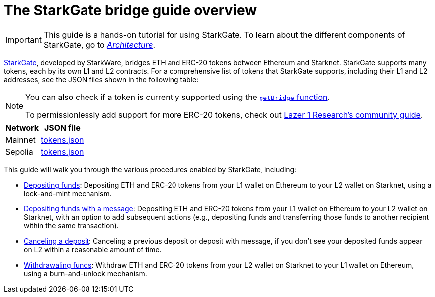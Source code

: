 [id="starkgate_token_bridge"]
= The StarkGate bridge guide overview

[IMPORTANT]
====
This guide is a hands-on tutorial for using StarkGate. To learn about the different components of StarkGate, go to xref:architecture.adoc[_Architecture_].
====

https://starkgate.starknet.io[StarkGate^], developed by StarkWare, bridges ETH and ERC-20 tokens between Ethereum and Starknet. StarkGate supports many tokens, each by its own L1 and L2 contracts. For a comprehensive list of tokens that StarkGate supports, including their L1 and L2 addresses, see the JSON files shown in the following table:

[NOTE]
====
You can also check if a token is currently supported using the xref:function-reference.adoc#getBridge[`getBridge` function].

To permissionlessly add support for more ERC-20 tokens, check out https://research.lazer1.xyz/blog/making-sense-of-starknet-architecture-and-l1-l2-messaging/#enroll-a-token-bridge[Lazer 1 Research's community guide].
====

[#table_StarkGate_token_addresses]
[%autowidth]
|===
| Network | JSON file

| Mainnet | link:https://starkgate.starknet.io/static/tokens.json[tokens.json]
| Sepolia | link:https://sepolia.starkgate.starknet.io/static/tokens.json[tokens.json]
|===

This guide will walk you through the various procedures enabled by StarkGate, including:

* https://docs.starknet.io/starkgate/depositing/[Depositing funds]: Depositing ETH and ERC-20 tokens from your L1 wallet on Ethereum to your L2 wallet on Starknet, using a lock-and-mint mechanism.

* https://docs.starknet.io/starkgate/automated-actions-with-bridging/[Depositing funds with a message]:  Depositing ETH and ERC-20 tokens from your L1 wallet on Ethereum to your L2 wallet on Starknet, with an option to add subsequent actions (e.g., depositing funds and transferring those funds to another recipient within the same transaction).

* https://docs.starknet.io/starkgate/cancelling-a-deposit/[Canceling a deposit]: Canceling a previous deposit or deposit with message, if you don't see your deposited funds appear on L2 within a reasonable amount of time.

* https://docs.starknet.io/starkgate/withdrawing/[Withdrawaling funds]: Withdraw ETH and ERC-20 tokens from your L2 wallet on Starknet to your L1 wallet on Ethereum, using a burn-and-unlock mechanism.